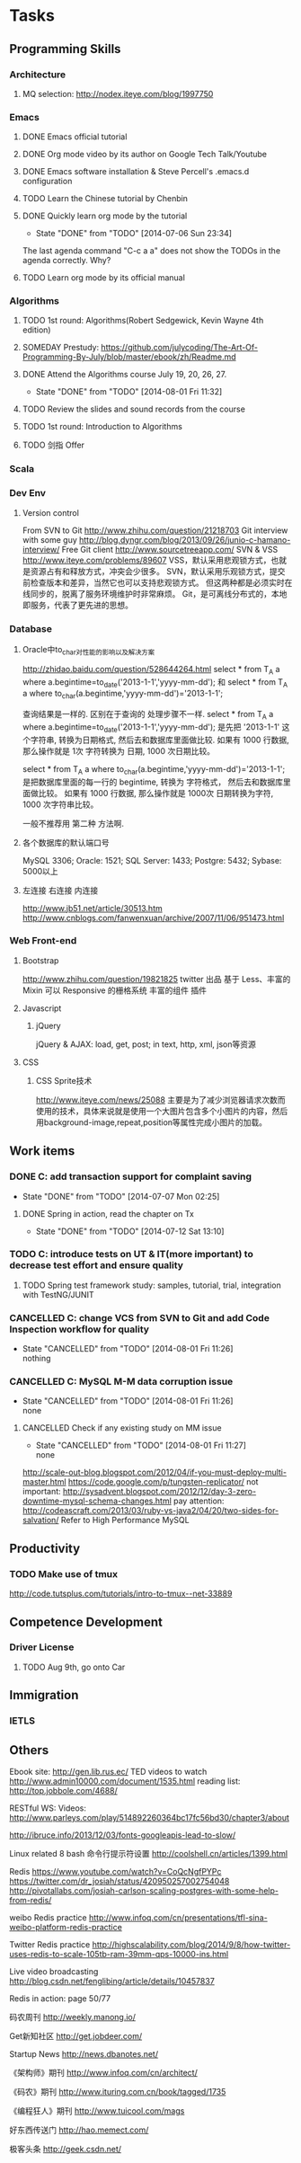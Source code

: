 * Tasks

** Programming Skills

*** Architecture

**** MQ selection: http://nodex.iteye.com/blog/1997750

*** Emacs

**** DONE Emacs official tutorial
**** DONE Org mode video by its author on Google Tech Talk/Youtube
**** DONE Emacs software installation & Steve Percell's .emacs.d configuration
**** TODO Learn the Chinese tutorial by Chenbin
**** DONE Quickly learn org mode by the tutorial
     CLOSED: [2014-07-06 Sun 23:34]
     - State "DONE"       from "TODO"       [2014-07-06 Sun 23:34]
The last agenda command "C-c a a" does not show the TODOs in the agenda correctly. Why?
**** TODO Learn org mode by its official manual

*** Algorithms

**** TODO 1st round: Algorithms(Robert Sedgewick, Kevin Wayne 4th edition)
**** SOMEDAY Prestudy: https://github.com/julycoding/The-Art-Of-Programming-By-July/blob/master/ebook/zh/Readme.md
**** DONE Attend the Algorithms course July 19, 20, 26, 27.
     CLOSED: [2014-08-01 Fri 11:32]
     - State "DONE"       from "TODO"       [2014-08-01 Fri 11:32]
**** TODO Review the slides and sound records from the course
**** TODO 1st round: Introduction to Algorithms
**** TODO 剑指 Offer

*** Scala

*** Dev Env
**** Version control
From SVN to Git
http://www.zhihu.com/question/21218703
Git interview with some guy
http://blog.dyngr.com/blog/2013/09/26/junio-c-hamano-interview/
Free Git client
http://www.sourcetreeapp.com/
SVN & VSS
http://www.iteye.com/problems/89607
    VSS，默认采用悲观锁方式，也就是资源占有和释放方式，冲突会少很多。
    SVN，默认采用乐观锁方式，提交前检查版本和差异，当然它也可以支持悲观锁方式。
    但这两种都是必须实时在线同步的，脱离了服务环境维护时非常麻烦。
    Git，是可离线分布式的，本地即服务，代表了更先进的思想。

*** Database
**** Oracle中to_char对性能的影响以及解决方案
http://zhidao.baidu.com/question/528644264.html
select * from T_A a where a.begintime=to_date('2013-1-1','yyyy-mm-dd');
和
select * from T_A a where to_char(a.begintime,'yyyy-mm-dd')='2013-1-1';

查询结果是一样的.
区别在于查询的 处理步骤不一样.
select * from T_A a where a.begintime=to_date('2013-1-1','yyyy-mm-dd');
是先把  '2013-1-1' 这个字符串,  转换为日期格式,  然后去和数据库里面做比较.
如果有 1000 行数据, 那么操作就是
1次  字符转换为  日期,  1000 次日期比较。

select * from T_A a where to_char(a.begintime,'yyyy-mm-dd')='2013-1-1';
是把数据库里面的每一行的 begintime,  转换为 字符格式， 然后去和数据库里面做比较。
如果有 1000 行数据, 那么操作就是
1000次  日期转换为字符,  1000 次字符串比较。

一般不推荐用 第二种 方法啊.

**** 各个数据库的默认端口号
MySQL 3306; Oracle: 1521; SQL Server: 1433; Postgre: 5432; Sybase: 5000以上
**** 左连接 右连接 内连接
http://www.jb51.net/article/30513.htm
http://www.cnblogs.com/fanwenxuan/archive/2007/11/06/951473.html

*** Web Front-end
**** Bootstrap
http://www.zhihu.com/question/19821825
twitter 出品
基于 Less、丰富的 Mixin
可以 Responsive 的栅格系统
丰富的组件
插件

**** Javascript
***** jQuery
jQuery & AJAX: load, get, post; in text, http, xml, json等资源

**** CSS
***** CSS Sprite技术
http://www.iteye.com/news/25088
主要是为了减少浏览器请求次数而使用的技术，具体来说就是使用一个大图片包含多个小图片的内容，然后用background-image,repeat,position等属性完成小图片的加载。

** Work items

*** DONE C: add transaction support for complaint saving
    CLOSED: [2014-07-07 Mon 02:25]
    - State "DONE"       from "TODO"       [2014-07-07 Mon 02:25]

**** DONE Spring in action, read the chapter on Tx
     CLOSED: [2014-07-12 Sat 13:10]
     - State "DONE"       from "TODO"       [2014-07-12 Sat 13:10]

*** TODO C: introduce tests on UT & IT(more important) to decrease test effort and ensure quality
**** TODO Spring test framework study: samples, tutorial, trial, integration with TestNG/JUNIT
*** CANCELLED C: change VCS from SVN to Git and add Code Inspection workflow for quality
    CLOSED: [2014-08-01 Fri 11:26]
    - State "CANCELLED"  from "TODO"       [2014-08-01 Fri 11:26] \\
      nothing
*** CANCELLED C: MySQL M-M data corruption issue
    CLOSED: [2014-08-01 Fri 11:26]
    - State "CANCELLED"  from "TODO"       [2014-08-01 Fri 11:26] \\
      none
**** CANCELLED Check if any existing study on MM issue
     CLOSED: [2014-08-01 Fri 11:27]
     - State "CANCELLED"  from "TODO"       [2014-08-01 Fri 11:27] \\
       none

http://scale-out-blog.blogspot.com/2012/04/if-you-must-deploy-multi-master.html
https://code.google.com/p/tungsten-replicator/
not important: http://sysadvent.blogspot.com/2012/12/day-3-zero-downtime-mysql-schema-changes.html
pay attention: http://codeascraft.com/2013/03/ruby-vs-java2/04/20/two-sides-for-salvation/
Refer to High Performance MySQL


** Productivity
*** TODO Make use of tmux
http://code.tutsplus.com/tutorials/intro-to-tmux--net-33889

** Competence Development

*** Driver License
**** TODO Aug 9th, go onto Car

** Immigration

*** IETLS

** Others
Ebook site: http://gen.lib.rus.ec/
TED videos to watch http://www.admin10000.com/document/1535.html
reading list: http://top.jobbole.com/4688/

RESTful WS:
Videos:
http://www.parleys.com/play/514892260364bc17fc56bd30/chapter3/about

http://ibruce.info/2013/12/03/fonts-googleapis-lead-to-slow/

Linux related
8 bash 命令行提示符设置
http://coolshell.cn/articles/1399.html

Redis
https://www.youtube.com/watch?v=CoQcNgfPYPc
https://twitter.com/dr_josiah/status/420950257002754048
http://pivotallabs.com/josiah-carlson-scaling-postgres-with-some-help-from-redis/

weibo Redis practice
http://www.infoq.com/cn/presentations/tfl-sina-weibo-platform-redis-practice

Twitter Redis practice
http://highscalability.com/blog/2014/9/8/how-twitter-uses-redis-to-scale-105tb-ram-39mm-qps-10000-ins.html

Live video broadcasting
http://blog.csdn.net/fenglibing/article/details/10457837

Redis in action: page 50/77

码农周刊
http://weekly.manong.io/

Get新知社区
http://get.jobdeer.com/

Startup News
http://news.dbanotes.net/

《架构师》期刊
http://www.infoq.com/cn/architect/

《码农》期刊
http://www.ituring.com.cn/book/tagged/1735

《编程狂人》期刊
http://www.tuicool.com/mags

好东西传送门
http://hao.memect.com/

极客头条
http://geek.csdn.net/
